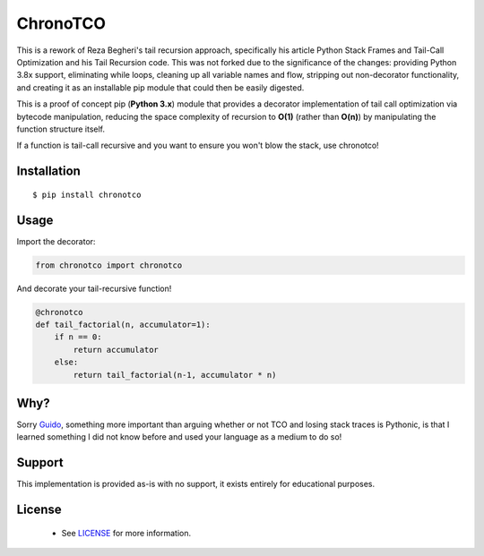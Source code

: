 ChronoTCO
====

This is a rework of Reza Begheri's tail recursion approach, specifically his article Python Stack Frames and Tail-Call Optimization and his Tail Recursion code. This was not forked due to the significance of the changes: providing Python 3.8x support, eliminating while loops, cleaning up all variable names and flow, stripping out non-decorator functionality, and creating it as an installable pip module that could then be easily digested. 


.. _Python Stack Frames and Tail-Call Optimization: https://towardsdatascience.com/python-stack-frames-and-tail-call-optimization-4d0ea55b0542. 
.. _Tail Recursion: https://github.com/reza-bagheri/tail-rec)

This is a proof of concept pip (**Python 3.x**) module that provides a decorator implementation of tail call optimization via bytecode manipulation, reducing the space complexity of recursion to **O(1)** (rather than **O(n)**) by manipulating the function structure itself.  

If a function is tail-call recursive and you want to ensure you won't blow the stack, use chronotco!

Installation
----

::

    $ pip install chronotco  


Usage
----
Import the decorator:

.. code:: python

    from chronotco import chronotco

And decorate your tail-recursive function!

.. code:: python

    @chronotco  
    def tail_factorial(n, accumulator=1):  
        if n == 0: 
            return accumulator  
        else: 
            return tail_factorial(n-1, accumulator * n)
            
Why?
----
Sorry Guido_, something more important than arguing whether or not TCO and losing stack traces is Pythonic, is that I learned something I did not know before and used your language as a medium to do so!

.. _Guido: http://neopythonic.blogspot.com/2009/04/final-words-on-tail-calls.html

Support
----
This implementation is provided as-is with no support, it exists entirely for educational purposes.

License
-------
 - See `LICENSE <LICENSE>`__ for more information.
